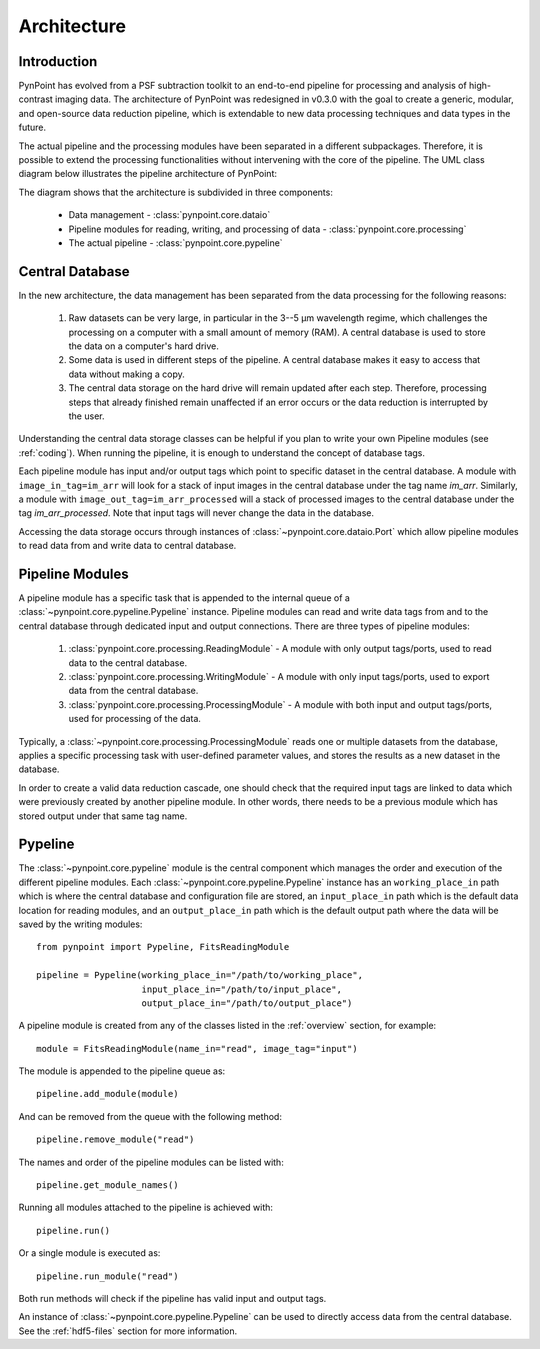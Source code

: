 .. _architecture:

Architecture
============

.. _architecture_intro:

Introduction
------------

PynPoint has evolved from a PSF subtraction toolkit to an end-to-end pipeline for processing and analysis of high-contrast imaging data. The architecture of PynPoint was redesigned in v0.3.0 with the goal to create a generic, modular, and open-source data reduction pipeline, which is extendable to new data processing techniques and data types in the future.

The actual pipeline and the processing modules have been separated in a different subpackages. Therefore, it is possible to extend the processing functionalities without intervening with the core of the pipeline.  The UML class diagram below illustrates the pipeline architecture of PynPoint:

.. image:: _static/uml.png
   :width: 100%

The diagram shows that the architecture is subdivided in three components:

	* Data management - :class:`pynpoint.core.dataio`
	* Pipeline modules for reading, writing, and processing of data - :class:`pynpoint.core.processing`
	* The actual pipeline - :class:`pynpoint.core.pypeline`

.. _database:

Central Database
----------------

In the new architecture, the data management has been separated from the data processing for the following reasons:

	1. Raw datasets can be very large, in particular in the 3--5 μm wavelength regime, which challenges the processing on a computer with a small amount of memory (RAM). A central database is used to store the data on a computer's hard drive.
	2. Some data is used in different steps of the pipeline. A central database makes it easy to access that data without making a copy.
	3. The central data storage on the hard drive will remain updated after each step. Therefore, processing steps that already finished remain unaffected if an error occurs or the data reduction is interrupted by the user.

Understanding the central data storage classes can be helpful if you plan to write your own Pipeline modules (see :ref:`coding`). When running the pipeline, it is enough to understand the concept of database tags.

Each pipeline module has input and/or output tags which point to specific dataset in the central database. A module with ``image_in_tag=im_arr`` will look for a stack of input images in the central database under the tag name `im_arr`. Similarly, a module with ``image_out_tag=im_arr_processed`` will a stack of processed images to the central database under the tag `im_arr_processed`. Note that input tags will never change the data in the database.

Accessing the data storage occurs through instances of :class:`~pynpoint.core.dataio.Port` which allow pipeline modules to read data from and write data to central database.

Pipeline Modules
----------------

A pipeline module has a specific task that is appended to the internal queue of a :class:`~pynpoint.core.pypeline.Pypeline` instance. Pipeline modules can read and write data tags from and to the central database through dedicated input and output connections. There are three types of pipeline modules:

	1. :class:`pynpoint.core.processing.ReadingModule` - A module with only output tags/ports, used to read data to the central database.
	2. :class:`pynpoint.core.processing.WritingModule` - A module with only input tags/ports, used to export data from the central database.
	3. :class:`pynpoint.core.processing.ProcessingModule` - A module with both input and output tags/ports, used for processing of the data.

Typically, a :class:`~pynpoint.core.processing.ProcessingModule` reads one or multiple datasets from the database, applies a specific processing task with user-defined parameter values, and stores the results as a new dataset in the database.

In order to create a valid data reduction cascade, one should check that the required input tags are linked to data which were previously created by another pipeline module. In other words, there needs to be a previous module which has stored output under that same tag name.

.. _pypeline:

Pypeline
--------

The :class:`~pynpoint.core.pypeline` module is the central component which manages the order and execution of the different pipeline modules. Each :class:`~pynpoint.core.pypeline.Pypeline` instance has an ``working_place_in`` path which is where the central database and configuration file are stored, an ``input_place_in`` path which is the default data location for reading modules, and an ``output_place_in`` path which is the default output path where the data will be saved by the writing modules: ::

    from pynpoint import Pypeline, FitsReadingModule

    pipeline = Pypeline(working_place_in="/path/to/working_place",
                        input_place_in="/path/to/input_place",
                        output_place_in="/path/to/output_place")

A pipeline module is created from any of the classes listed in the :ref:`overview` section, for example::

    module = FitsReadingModule(name_in="read", image_tag="input")

The module is appended to the pipeline queue as: ::

    pipeline.add_module(module)

And can be removed from the queue with the following method: ::

    pipeline.remove_module("read")

The names and order of the pipeline modules can be listed with: ::

    pipeline.get_module_names()

Running all modules attached to the pipeline is achieved with: ::

    pipeline.run()

Or a single module is executed as: ::

    pipeline.run_module("read")

Both run methods will check if the pipeline has valid input and output tags.

An instance of :class:`~pynpoint.core.pypeline.Pypeline` can be used to directly access data from the central database. See the :ref:`hdf5-files` section for more information.
